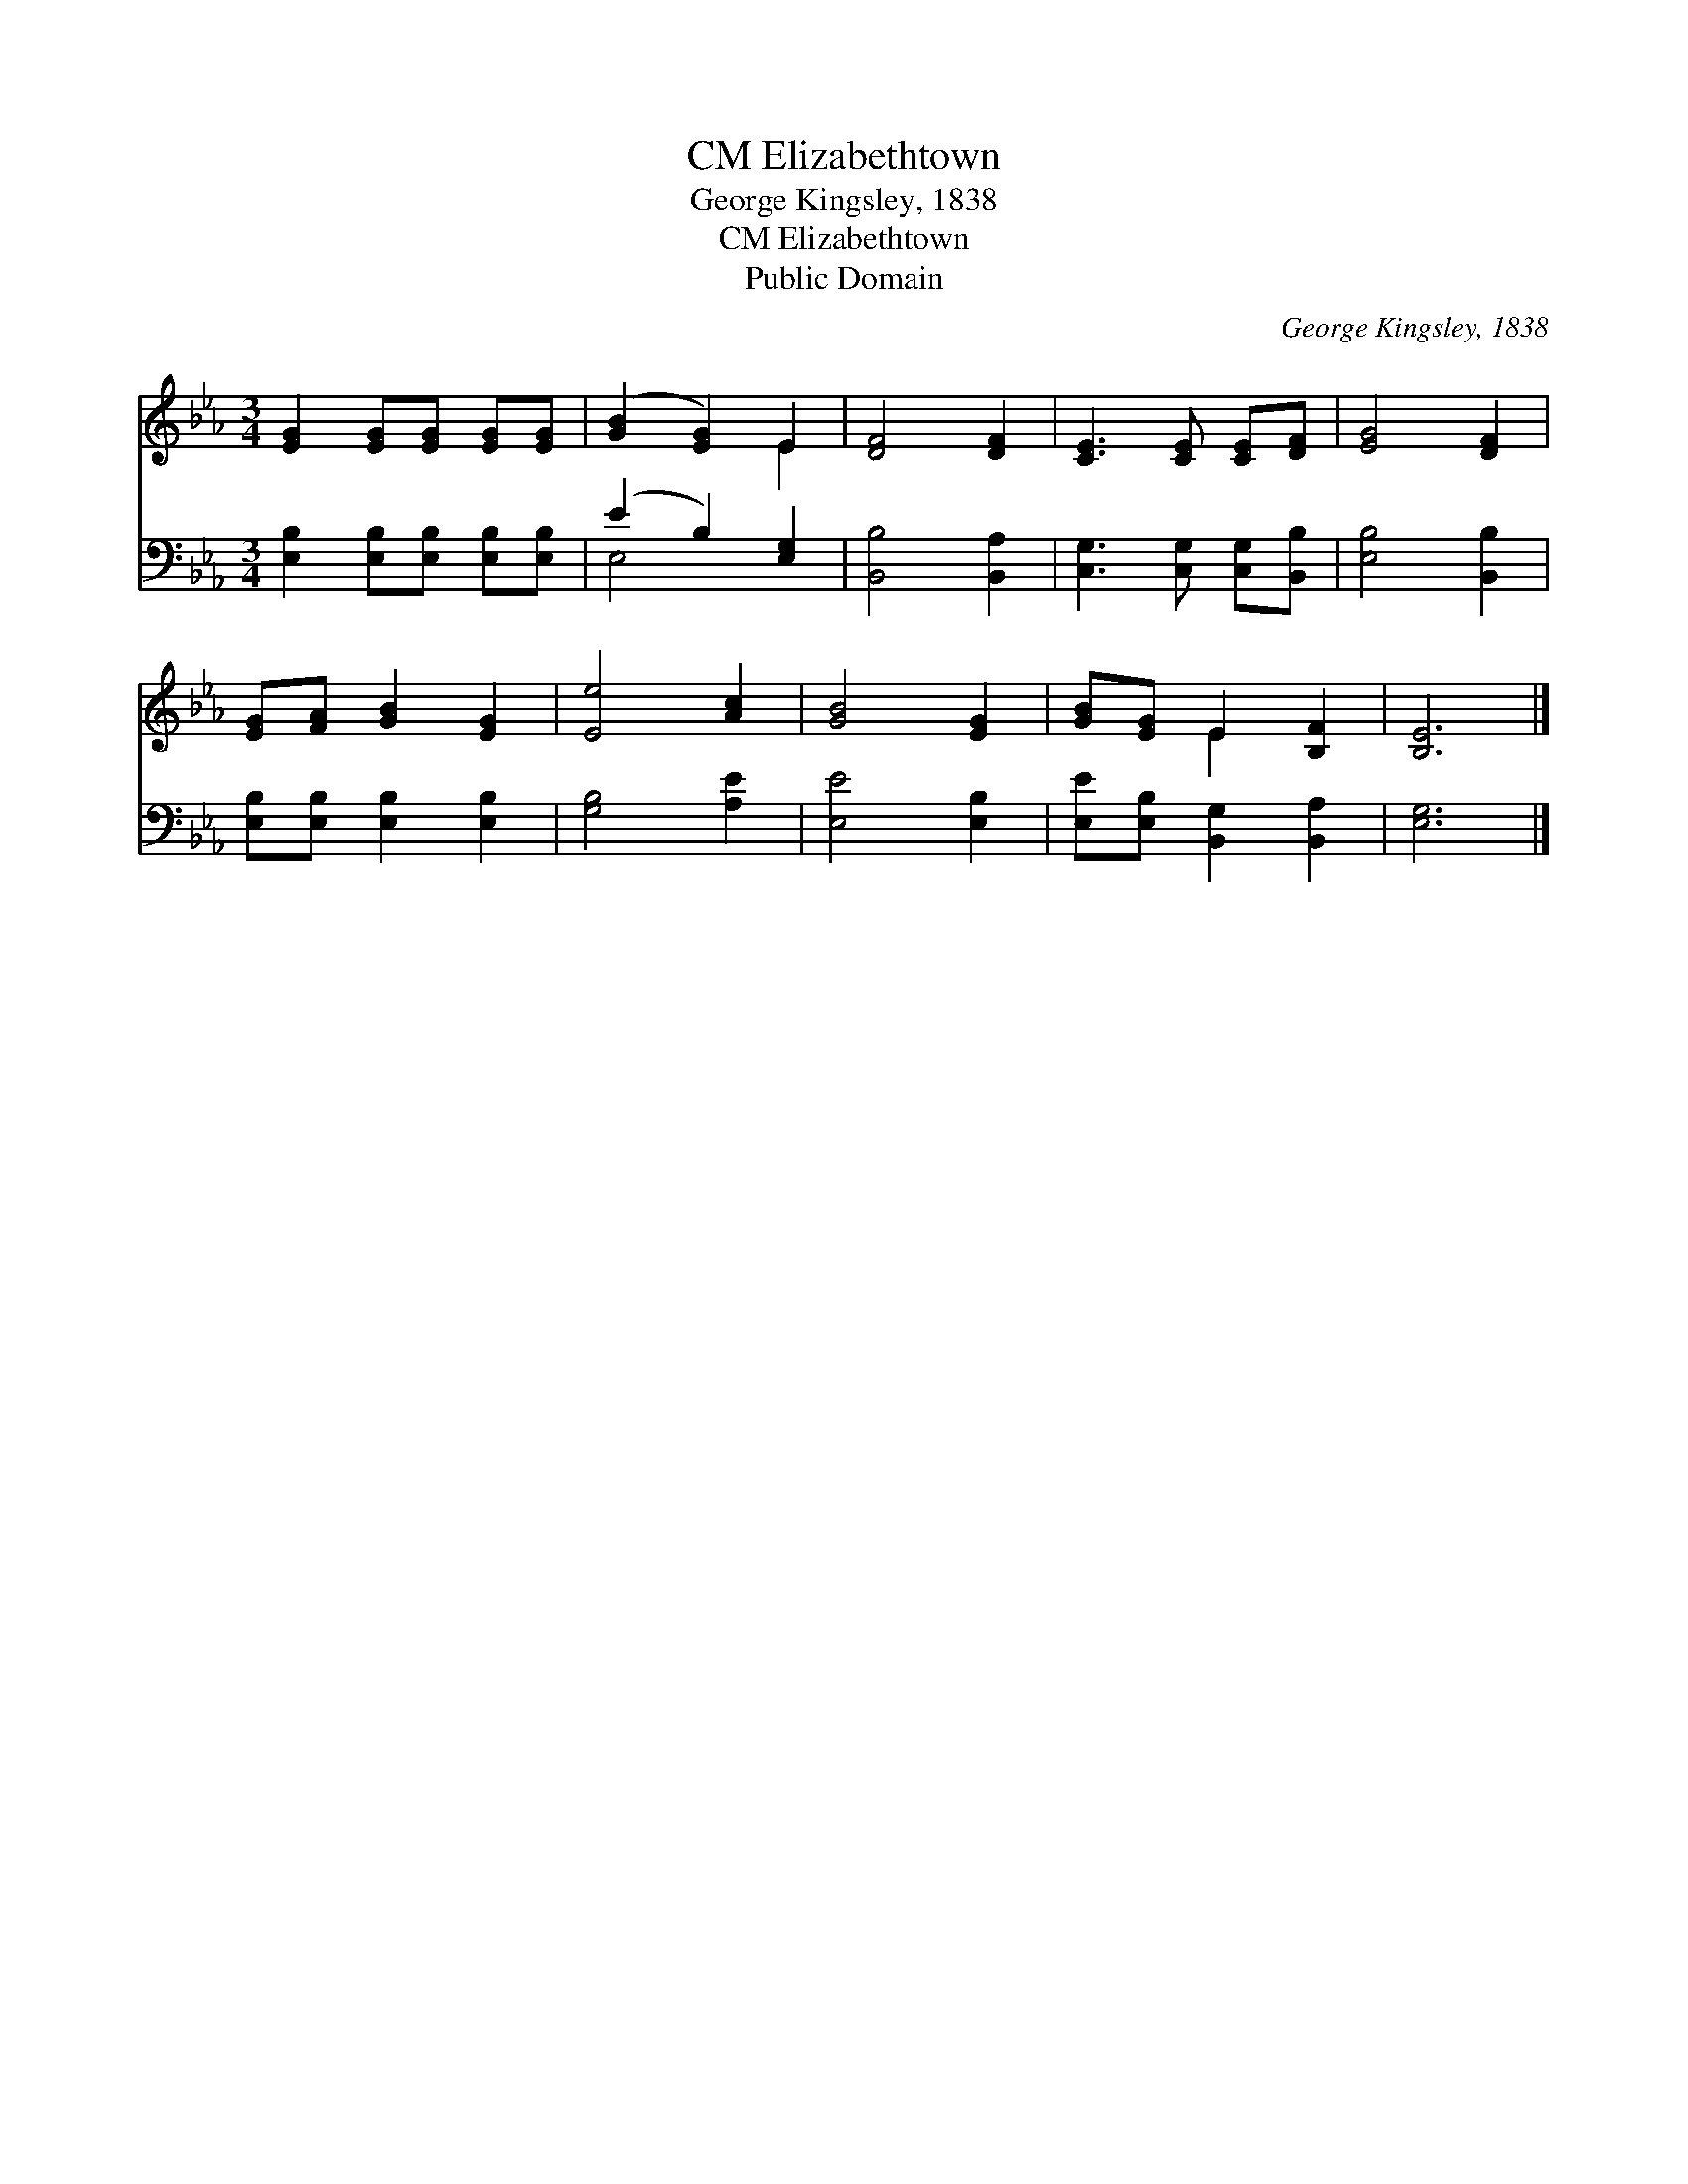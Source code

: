 X:1
T:Elizabethtown, CM
T:George Kingsley, 1838
T:Elizabethtown, CM
T:Public Domain
C:George Kingsley, 1838
Z:Public Domain
%%score ( 1 2 ) ( 3 4 )
L:1/8
M:3/4
K:Eb
V:1 treble 
V:2 treble 
V:3 bass 
V:4 bass 
V:1
 [EG]2 [EG][EG] [EG][EG] | ([GB]2 [EG]2) E2 | [DF]4 [DF]2 | [CE]3 [CE] [CE][DF] | [EG]4 [DF]2 | %5
 [EG][FA] [GB]2 [EG]2 | [Ee]4 [Ac]2 | [GB]4 [EG]2 | [GB][EG] E2 [B,F]2 | [B,E]6 |] %10
V:2
 x6 | x4 E2 | x6 | x6 | x6 | x6 | x6 | x6 | x2 E2 x2 | x6 |] %10
V:3
 [E,B,]2 [E,B,][E,B,] [E,B,][E,B,] | (E2 B,2) [E,G,]2 | [B,,B,]4 [B,,A,]2 | %3
 [C,G,]3 [C,G,] [C,G,][B,,B,] | [E,B,]4 [B,,B,]2 | [E,B,][E,B,] [E,B,]2 [E,B,]2 | [G,B,]4 [A,E]2 | %7
 [E,E]4 [E,B,]2 | [E,E][E,B,] [B,,G,]2 [B,,A,]2 | [E,G,]6 |] %10
V:4
 x6 | E,4 x2 | x6 | x6 | x6 | x6 | x6 | x6 | x6 | x6 |] %10

